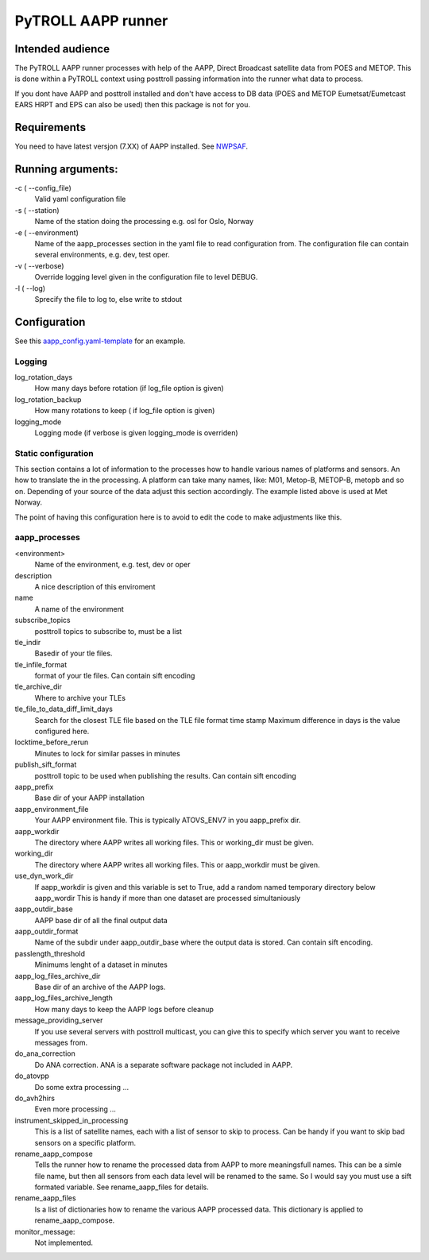 ===================
PyTROLL AAPP runner
===================

Intended audience
-----------------
The PyTROLL AAPP runner processes with help of the AAPP, Direct Broadcast satellite data from POES and METOP. This is done within a PyTROLL context using posttroll passing information into the runner what data to process.

If you dont have AAPP and posttroll installed and don't have access to DB data (POES and METOP Eumetsat/Eumetcast EARS HRPT and EPS can also be used) then this package is not for you.

Requirements
------------
You need to have latest versjon (7.XX) of AAPP installed. See `NWPSAF`_.

.. _NWPSAF: https://www.nwpsaf.eu/site/software/aapp/

Running arguments:
------------------
-c ( --config_file)
   Valid yaml configuration file 

-s ( --station)
   Name of the station doing the processing
   e.g. osl for Oslo, Norway

-e ( --environment)
   Name of the aapp_processes section in the yaml file to read configuration from.
   The configuration file can contain several environments, e.g. dev, test oper.

-v ( --verbose)
   Override logging level given in the configuration file to level DEBUG.

-l ( --log)
   Sprecify the file to log to, else write to stdout

Configuration
-------------

See this `aapp_config.yaml-template`_ for an example.

.. _aapp_config.yaml-template: https://github.com/pytroll/pytroll-aapp-runner/blob/develop/examples/aapp-processing.yaml-template

Logging
^^^^^^^
log_rotation_days
   How many days before rotation (if log_file option is given)

log_rotation_backup
   How many rotations to keep ( if log_file option is given)

logging_mode
   Logging mode (if verbose is given logging_mode is overriden)

Static configuration
^^^^^^^^^^^^^^^^^^^^
This section contains a lot of information to the processes how to handle various names of platforms and sensors. An how to translate the in the processing. A platform can take many names, like: M01, Metop-B, METOP-B, metopb and so on. Depending of your source of the data adjust this section accordingly. The example listed above is used at Met Norway.

The point of having this configuration here is to avoid to edit the code to make adjustments like this.

aapp_processes
^^^^^^^^^^^^^^
<environment>
   Name of the environment, e.g. test, dev or oper

description
   A nice description of this enviroment

name
   A name of the environment

subscribe_topics
   posttroll topics to subscribe to, must be a list

tle_indir
   Basedir of your tle files.

tle_infile_format
   format of your tle files. Can contain sift encoding

tle_archive_dir
   Where to archive your TLEs

tle_file_to_data_diff_limit_days
   Search for the closest TLE file based on the TLE file format time stamp
   Maximum difference in days is the value configured here.

locktime_before_rerun
   Minutes to lock for similar passes in minutes

publish_sift_format
   posttroll topic to be used when publishing the results. Can contain sift encoding

aapp_prefix
   Base dir of your AAPP installation

aapp_environment_file
   Your AAPP environment file. This is typically ATOVS_ENV7 in you aapp_prefix dir.

aapp_workdir
   The directory where AAPP writes all working files. This or working_dir must be given.

working_dir
   The directory where AAPP writes all working files. This or aapp_workdir must be given.
   
use_dyn_work_dir
   If aapp_workdir is given and this variable is set to True,
   add a random named temporary directory below aapp_wordir
   This is handy if more than one dataset are processed simultaniously

aapp_outdir_base
   AAPP base dir of all the final output data

aapp_outdir_format
   Name of the subdir under aapp_outdir_base where the output data is stored. Can contain sift encoding.

passlength_threshold
   Minimums lenght of a dataset in minutes

aapp_log_files_archive_dir
   Base dir of an archive of the AAPP logs.

aapp_log_files_archive_length
   How many days to keep the AAPP logs before cleanup

message_providing_server
   If you use several servers with posttroll multicast,
   you can give this to specify which server you want to receive messages from.

do_ana_correction
   Do ANA correction. ANA is a separate software package not included in AAPP.

do_atovpp
   Do some extra processing ... 

do_avh2hirs
   Even more processing ...

instrument_skipped_in_processing
   This is a list of satellite names, each with a list of sensor to skip to process.
   Can be handy if you want to skip bad sensors on a specific platform.

rename_aapp_compose
   Tells the runner how to rename the processed data from AAPP to more meaningsfull names.
   This can be a simle file name, but then all sensors from each data level will be renamed
   to the same. So I would say you must use a sift formated variable. See rename_aapp_files
   for details.

rename_aapp_files
   Is a list of dictionaries how to rename the various AAPP processed data. This dictionary
   is applied to rename_aapp_compose.

monitor_message:
  Not implemented.
